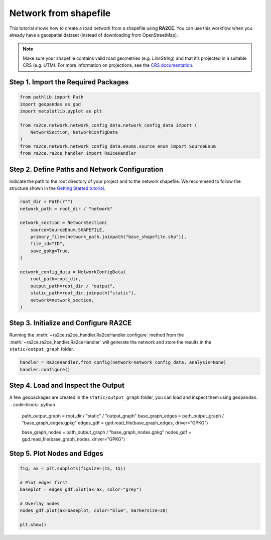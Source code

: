Network from shapefile
======================


This tutorial shows how to create a road network from a shapefile using **RA2CE**.
You can use this workflow when you already have a geospatial dataset (instead of downloading from OpenStreetMap).



.. note::
   Make sure your shapefile contains valid road geometries (e.g. `LineString`) and that it’s projected in a suitable CRS (e.g. UTM). For more information on projections, see the `CRS documentation <https://proj.org/en/>`_.


Step 1. Import the Required Packages
------------------------------------

.. code-block:: python

   from pathlib import Path
   import geopandas as gpd
   import matplotlib.pyplot as plt

   from ra2ce.network.network_config_data.network_config_data import (
       NetworkSection, NetworkConfigData
   )
   from ra2ce.network.network_config_data.enums.source_enum import SourceEnum
   from ra2ce.ra2ce_handler import Ra2ceHandler


Step 2. Define Paths and Network Configuration
----------------------------------------------

Indicate the path to the root directory of your project and to the network shapefile. We recommend to follow the structure shown in the `Getting Started tutorial <getting_started.html>`_.

.. code-block:: python

   root_dir = Path(r"")
   network_path = root_dir / "network"

   network_section = NetworkSection(
       source=SourceEnum.SHAPEFILE,
       primary_file=[network_path.joinpath("base_shapefile.shp")],
       file_id="ID",
       save_gpkg=True,
   )

   network_config_data = NetworkConfigData(
       root_path=root_dir,
       output_path=root_dir / "output",
       static_path=root_dir.joinpath("static"),
       network=network_section,
   )


Step 3. Initialize and Configure RA2CE
--------------------------------------
Running the :meth:`~ra2ce.ra2ce_handler.Ra2ceHandler.configure` method from the :meth:`~ra2ce.ra2ce_handler.Ra2ceHandler` will generate the network
and store the results in the ``static/output_graph`` folder.

.. code-block:: python

   handler = Ra2ceHandler.from_config(network=network_config_data, analysis=None)
   handler.configure()



Step 4. Load and Inspect the Output
-----------------------------------

A few geopackages are created in the ``static/output_graph`` folder, you can load and inspect them using ``geopandas``.
.. code-block:: python

   path_output_graph = root_dir / "static" / "output_graph"
   base_graph_edges = path_output_graph / "base_graph_edges.gpkg"
   edges_gdf = gpd.read_file(base_graph_edges, driver="GPKG")

   base_graph_nodes = path_output_graph / "base_graph_nodes.gpkg"
   nodes_gdf = gpd.read_file(base_graph_nodes, driver="GPKG")


Step 5. Plot Nodes and Edges
----------------------------

.. code-block:: python

   fig, ax = plt.subplots(figsize=(15, 15))

   # Plot edges first
   baseplot = edges_gdf.plot(ax=ax, color="grey")

   # Overlay nodes
   nodes_gdf.plot(ax=baseplot, color="blue", markersize=20)

   plt.show()

.. image:: /_resources/figures/network_shapefile.png
   :alt: RA2CE shapefile-based network
   :align: center
   :width: 80%